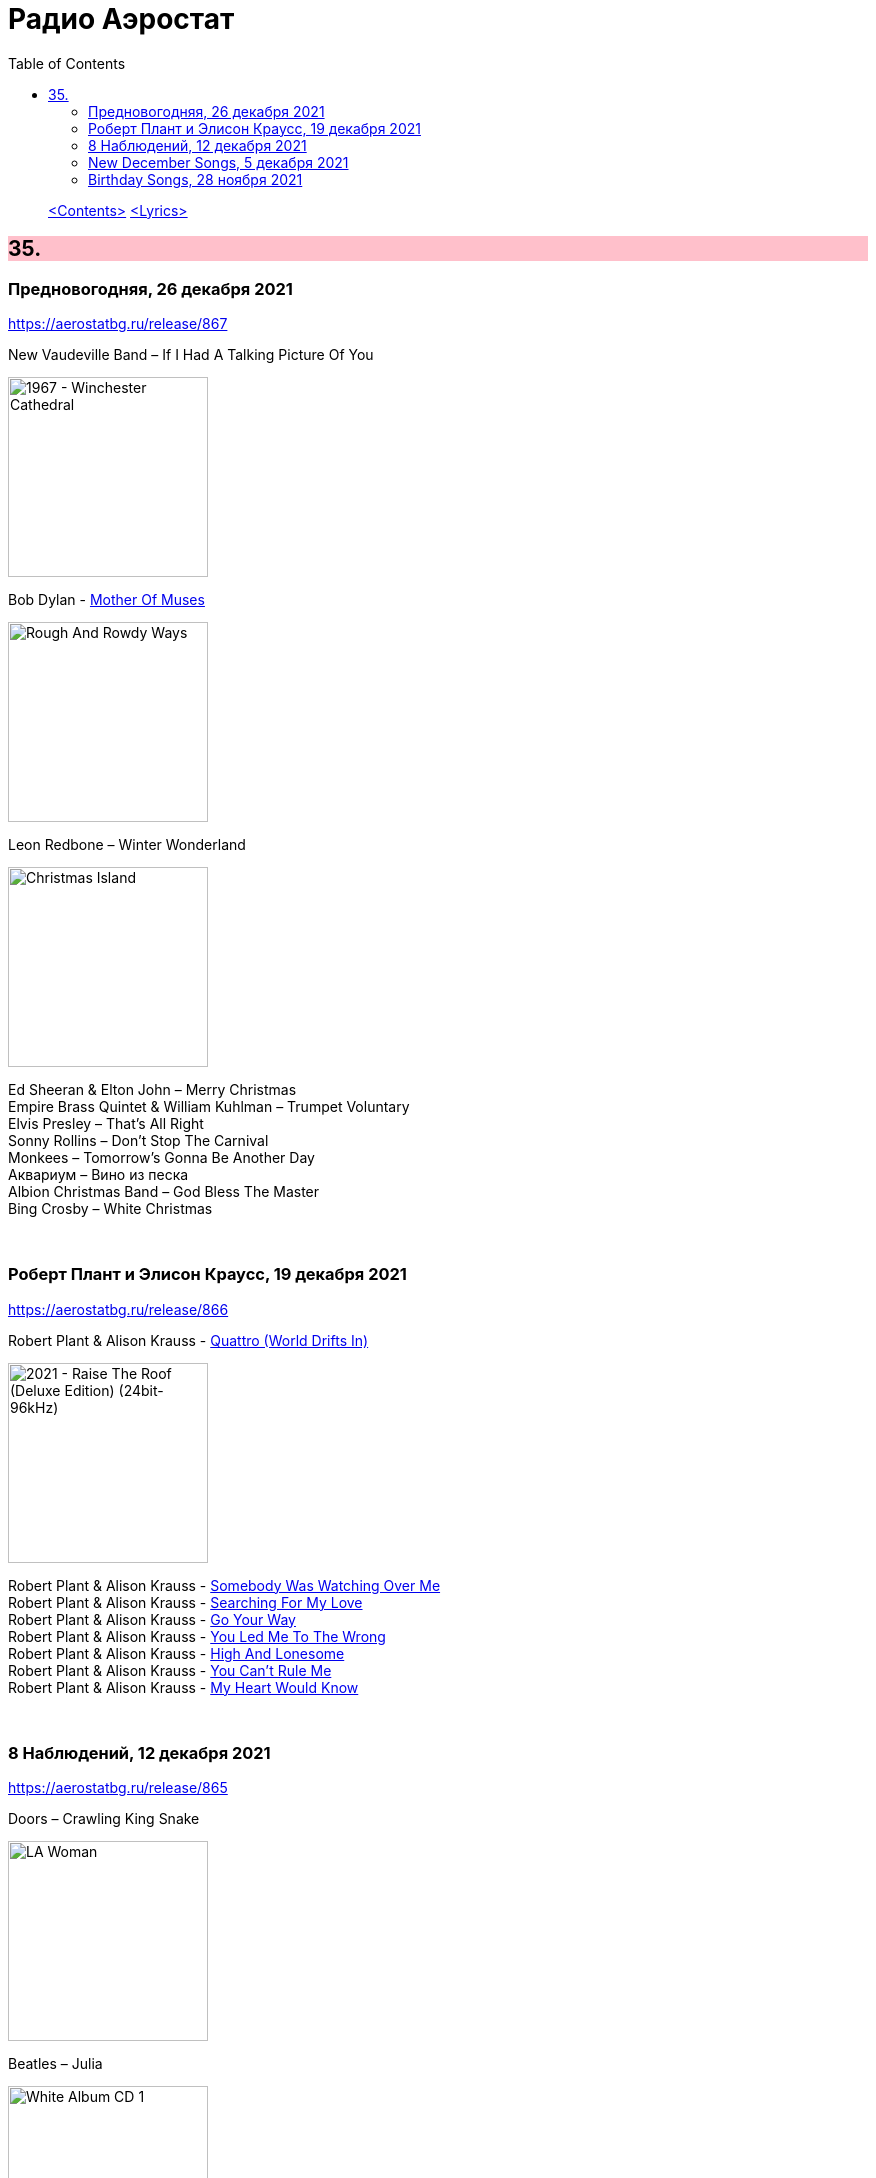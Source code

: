 = Радио Аэростат
:toc: left

> link:toc.html[<Contents>]
> link:lyrics.html[<Lyrics>]

++++
<style>
h2 {
  background-color: #FFC0CB;
}
h3 {
  clear: both;
}
code {
  white-space: pre;
}
</style>
++++


== 35.

=== Предновогодняя, 26 декабря 2021

<https://aerostatbg.ru/release/867>

.New Vaudeville Band – If I Had A Talking Picture Of You
image:New Vaudeville Band - 1967 - Winchester Cathedral/cover.jpg[1967 - Winchester Cathedral,200,200,role="thumb left"]

.Bob Dylan - link:BOB%20DYLAN/2020%20-%20Rough%20And%20Rowdy%20Ways/lyrics/rowdy.html#_mother_of_muses[Mother Of Muses]
image:BOB DYLAN/2020 - Rough And Rowdy Ways/cover.jpg[Rough And Rowdy Ways,200,200,role="thumb left"]

.Leon Redbone – Winter Wonderland
image:LEON REDBONE/2001 - Christmas Island/folder.jpg[Christmas Island,200,200,role="thumb left"]

[%hardbreaks]
Ed Sheeran & Elton John – Merry Christmas
Empire Brass Quintet & William Kuhlman – Trumpet Voluntary
Elvis Presley – That's All Right
Sonny Rollins – Don't Stop The Carnival
Monkees – Tomorrow's Gonna Be Another Day
Аквариум – Вино из песка
Albion Christmas Band – God Bless The Master
Bing Crosby – White Christmas

++++
<br clear="both">
++++

=== Роберт Плант и Элисон Краусс, 19 декабря 2021

<https://aerostatbg.ru/release/866>

.Robert Plant & Alison Krauss - link:ROBERT%20PLANT/Robert%20Plant%20&%20Alison%20Krauss%20-%202021%20-%20Raise%20The%20Roof%20(Deluxe%20Edition)%20(24bit-96kHz)/lyrics/roof.html#_quattro_world_drifts_in[Quattro (World Drifts In)]
image:ROBERT PLANT/Robert Plant & Alison Krauss - 2021 - Raise The Roof (Deluxe Edition) (24bit-96kHz)/Cover.jpg[2021 - Raise The Roof (Deluxe Edition) (24bit-96kHz),200,200,role="thumb left"]

[%hardbreaks]
Robert Plant & Alison Krauss - link:ROBERT%20PLANT/Robert%20Plant%20&%20Alison%20Krauss%20-%202021%20-%20Raise%20The%20Roof%20(Deluxe%20Edition)%20(24bit-96kHz)/lyrics/roof.html#_somebody_was_watching_over_me[Somebody Was Watching Over Me]
Robert Plant & Alison Krauss - link:ROBERT%20PLANT/Robert%20Plant%20&%20Alison%20Krauss%20-%202021%20-%20Raise%20The%20Roof%20(Deluxe%20Edition)%20(24bit-96kHz)/lyrics/roof.html#_searching_for_my_love[Searching For My Love]
Robert Plant & Alison Krauss - link:ROBERT%20PLANT/Robert%20Plant%20&%20Alison%20Krauss%20-%202021%20-%20Raise%20The%20Roof%20(Deluxe%20Edition)%20(24bit-96kHz)/lyrics/roof.html#_go_your_way[Go Your Way]
Robert Plant & Alison Krauss - link:ROBERT%20PLANT/Robert%20Plant%20&%20Alison%20Krauss%20-%202021%20-%20Raise%20The%20Roof%20(Deluxe%20Edition)%20(24bit-96kHz)/lyrics/roof.html#_you_led_me_to_the_wrong[You Led Me To The Wrong]
Robert Plant & Alison Krauss - link:ROBERT%20PLANT/Robert%20Plant%20&%20Alison%20Krauss%20-%202021%20-%20Raise%20The%20Roof%20(Deluxe%20Edition)%20(24bit-96kHz)/lyrics/roof.html#_high_and_lonesome[High And Lonesome]
Robert Plant & Alison Krauss - link:ROBERT%20PLANT/Robert%20Plant%20&%20Alison%20Krauss%20-%202021%20-%20Raise%20The%20Roof%20(Deluxe%20Edition)%20(24bit-96kHz)/lyrics/roof.html#_you_cant_rule_me[You Can't Rule Me]
Robert Plant & Alison Krauss - link:ROBERT%20PLANT/Robert%20Plant%20&%20Alison%20Krauss%20-%202021%20-%20Raise%20The%20Roof%20(Deluxe%20Edition)%20(24bit-96kHz)/lyrics/roof.html#_my_heart_would_know[My Heart Would Know]

++++
<br clear="both">
++++

=== 8 Наблюдений, 12 декабря 2021

<https://aerostatbg.ru/release/865>

.Doors – Crawling King Snake
image:Doors - LA Woman/front.png[LA Woman,200,200,role="thumb left"]

.Beatles – Julia
image:THE BEATLES/The Beatles - White Album CD 1/cover.jpg[White Album CD 1,200,200,role="thumb left"]

.George Harrison – Wake Up My Love
image:GEORGE HARRISON/George Harrison - Gone Troppo/cover.jpg[Gone Troppo,200,200,role="thumb left"]

.Simon & Garfunkel - link:SIMON%20&%20GARFUNKEL/Simon%20&%20Garfunkel%20-%20Parsley,%20Sage,%20Rosemary%20and%20Thyme/lyrics/parsley.html#_the_59th_street_bridge_song_feelin_groovy[The 59th Street Bridge (Feelin' Groovy)]
image:SIMON & GARFUNKEL/Simon & Garfunkel - Parsley, Sage, Rosemary and Thyme/cover.jpg[Parsley  Sage  Rosemary and Thyme,200,200,role="thumb left"]

++++
<br clear="both">
++++

.Elliott Smith – Easy Way Out
image:ELLIOTT SMITH/Elliott Smith 2000 - Figure 8/Folder.jpg[Figure 8,200,200,role="thumb left"]

[%hardbreaks]
Donovan – Legend Of A Young Girl Child Linda
Primal Scream – Country Girl
Nobukazu Takemura – Lost Treasure (4th Version)
Michael Chapman – Naked Ladies And Electric Ragtime
Moody Blues – Are You Sitting Comfortable?

++++
<br clear="both">
++++

=== New December Songs, 5 декабря 2021

<https://aerostatbg.ru/release/864>

.Jonsi – Obsidian
image:Jonsi - Obsidian/cover.jpg[Obsidian,200,200,role="thumb left"]

.Taylor Swift feat. Phoebe Bridgers – Nothing New
image:Taylor Swift - Red/cover.jpg[Red,200,200,role="thumb left"]

[%hardbreaks]
Deerhoof – Be Unbarred, O Ye Gates Of Hell
Jethro Tull – Shoshana Sleeping
Monoswezi – Hwiri Hwiri Hwiri
Spiers & Boden – Bluey Brink
Houeida Hedfi feat. Planningtorock – Namami Gange
Arca – Lost Woman Found
Brian Eno & Roger Eno – Wanting To Belie (Oh Holy Night)

++++
<br clear="both">
++++
        
=== Birthday Songs, 28 ноября 2021

<https://aerostatbg.ru/release/863>

.Silly Wizard – Wi' My Dog And Gun
image:SILLY WIZARD/Silly Wizard - So Many Partings/cover.jpg[So Many Partings,200,200,role="thumb left"]

.Joni Mitchell – California
image:JONI MITCHELL/1971 - Blue/Folder.jpg[Blue,200,200,role="thumb left"]

.Brian Eno – By This River
image:BRIAN ENO/Brian Eno - Before & After Science/cover.jpg[Before & After Science,200,200,role="thumb left"]

.Led Zeppelin – Since I've Been Loving You
image:LED ZEPPELIN/Led Zeppelin - III/III.jpg[III,200,200,role="thumb left"]

++++
<br clear="both">
++++

[%hardbreaks]
Donovan – Grace
Peter Gabriel – Indigo
T. Rex – Rock On
Beatles – I'll Be Back
Johann Sebastian Bach – French Suite No. 5 in G major: II. Courante
Family – My Friend The Sun

++++
<br clear="both">
++++
